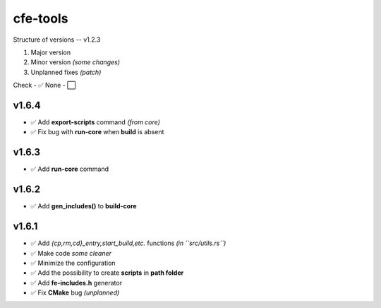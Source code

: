 cfe-tools
=========

Structure of versions -- v1.2.3

1. Major version
2. Minor version *(some changes)*
3. Unplanned fixes *(patch)*

Check - ✅
None - ⬜️

v1.6.4
------

- ✅ Add **export-scripts** command *(from core)*
- ✅ Fix bug with **run-core** when **build** is absent

v1.6.3
------

- ✅ Add **run-core** command

v1.6.2
------

- ✅ Add **gen_includes()** to **build-core**

v1.6.1
------

- ✅ Add `{cp,rm,cd}_entry,start_build,etc.` functions *(in ``src/utils.rs``)*
- ✅ Make code *some cleaner*
- ✅ Minimize the configuration
- ✅ Add the possibility to create **scripts** in **path folder**
- ✅ Add **fe-includes.h** generator
- ✅ Fix **CMake** bug *(unplanned)*

